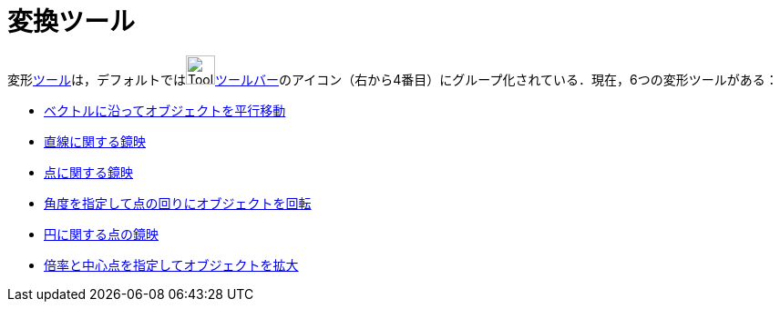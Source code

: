 = 変換ツール
:page-en: tools/Transformation_Tools
ifdef::env-github[:imagesdir: /ja/modules/ROOT/assets/images]

変形xref:/ツール.adoc[ツール]は，デフォルトではimage:Tool_Reflect_Object_in_Line.gif[Tool Reflect Object inLine.gif,width=32,height=32]xref:/ツールバー.adoc[ツールバー]のアイコン（右から4番目）にグループ化されている．現在，6つの変形ツールがある：

* xref:/tools/ベクトルに沿ってオブジェクトを平行移動.adoc[ベクトルに沿ってオブジェクトを平行移動]
* xref:/tools/直線に関する鏡映.adoc[直線に関する鏡映]
* xref:/tools/点に関する鏡映.adoc[点に関する鏡映]
* xref:/tools/角度を指定して点の回りにオブジェクトを回転.adoc[角度を指定して点の回りにオブジェクトを回転]
* xref:/tools/円に関する点の鏡映.adoc[円に関する点の鏡映]
* xref:/tools/倍率と中心点を指定してオブジェクトを拡大.adoc[倍率と中心点を指定してオブジェクトを拡大]
